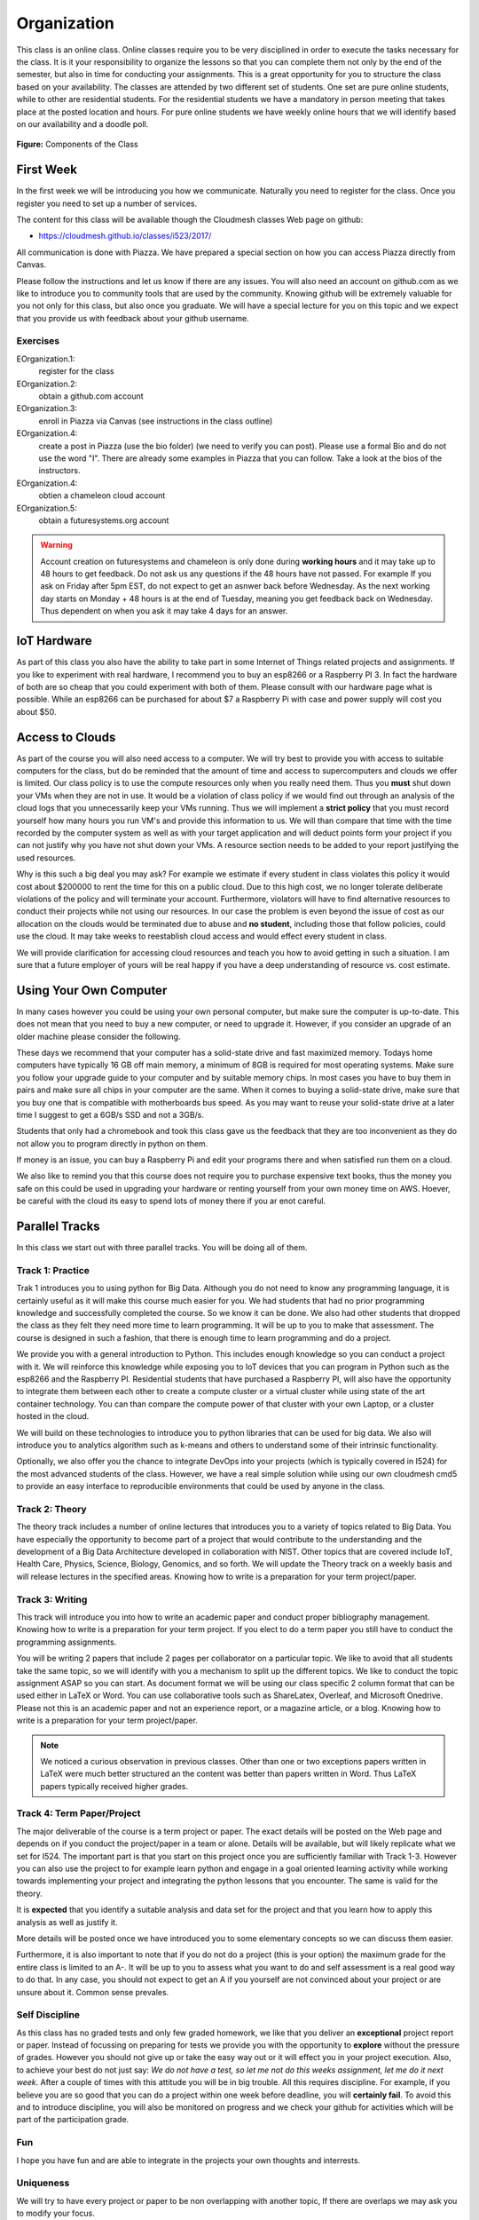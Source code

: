 Organization
============

This class is an online class. Online classes require you to be very
disciplined in order to execute the tasks necessary for the class. It
is it your responsibility to organize the lessons so that you can
complete them not only by the end of the semester, but also in time
for conducting your assignments. This is a great opportunity for you
to structure the class based on your availability. The classes are
attended by two different set of students. One set are pure online
students, while to other are residential students. For the residential
students we have a mandatory in person meeting that takes place at the
posted location and hours. For pure online students we have weekly
online hours that we will identify based on our availability and a
doodle poll.

.. figure:: ../../images/i523-overview.png
   :alt: Overview
   
**Figure:** Components of the Class 

First Week
----------

In the first week we will be introducing you how we communicate.
Naturally you need to register for the class. Once you register you
need to set up a number of services.

The content for this class will be available though the Cloudmesh
classes Web page on github:

* https://cloudmesh.github.io/classes/i523/2017/

All communication is done with Piazza. We have prepared a special
section on how you can access Piazza directly from Canvas.

Please follow the instructions and let us know if there
are any issues. You will also need an account on github.com as we like
to introduce you to community tools that are used by the community.
Knowing github will be extremely valuable for you not only for this
class, but also once you graduate. We will have a special lecture for
you on this topic and we expect that you provide us with feedback
about your github username.

Exercises
^^^^^^^^^

EOrganization.1:
    register for the class

EOrganization.2:
     obtain a github.com account
     
EOrganization.3:
     enroll in Piazza via Canvas (see instructions in the class outline)

EOrganization.4:
     create a post in Piazza (use the bio folder) (we need to verify
     you can post). Please use a formal Bio and do not use the word
     "I". There are already some examples in Piazza that you can
     follow. Take a look at the bios of the instructors.

EOrganization.4:
     obtien a chameleon cloud account

EOrganization.5:
     obtain a futuresystems.org account

.. warning:: Account creation on futuresystems and chameleon is only done
             during **working hours** and it may take up to 48 hours to get
             feedback. Do not ask us any questions if the 48 hours have not
             passed. For example If you ask on Friday after 5pm EST,
             do not expect to get an asnwer back before Wednesday. As
             the next working day starts on Monday + 48 hours is at
             the end of Tuesday, meaning you get feedback back on
             Wednesday. Thus dependent on when you ask it may take 4
             days for an answer.

IoT Hardware
------------

As part of this class you also have the ability to take part in some
Internet of Things related projects and assignments. If you like to
experiment with real hardware, I recommend you to buy an esp8266 or a
Raspberry PI 3. In fact the hardware of both are so cheap that you
could experiment with both of them. Please consult with our hardware
page what is possible. While an esp8266 can be purchased for about $7
a Raspberry Pi with case and power supply will cost you about $50.

Access to Clouds
----------------

As part of the course you will also need access to a computer. We will
try best to provide you with access to suitable computers for the
class, but do be reminded that the amount of time and access to
supercomputers and clouds we offer is limited. Our class policy is to
use the compute resources only when you really need them. Thus
you **must** shut down your VMs when they are not in use. It would be
a violation of class policy if we would find out through an analysis
of the cloud logs that you unnecessarily keep your VMs running. Thus
we will implement a **strict policy** that you must record yourself
how many hours you run VM's and provide this information to us. We
will than compare that time with the time recorded by the computer
system as well as with your target application and will deduct points
form your project if you can not justify why you have not shut down
your VMs. A resource section needs to be added to your report
justifying the used resources. 

Why is this such a big deal you may ask? For example we estimate if
every student in class violates this policy it would cost about
$200000 to rent the time for this on a public cloud. Due to this high
cost, we no longer tolerate deliberate violations of the policy and
will terminate your account. Furthermore, violators will have to find
alternative resources to conduct their projects while not using our
resources. In our case the problem is even beyond the issue of cost as
our allocation on the clouds would be terminated due to abuse and **no
student**, including those that follow policies, could use the cloud.
It may take weeks to reestablish cloud access and would effect every
student in class.

We will provide clarification for accessing cloud resources and teach
you how to avoid getting in such a situation. I am sure that a future
employer of yours will be real happy if you have a deep understanding
of resource vs. cost estimate.

Using Your Own Computer
-----------------------

In many cases however you could be using your own personal computer,
but make sure the computer is up-to-date. This does not mean that you
need to buy a new computer, or need to upgrade it. However, if you
consider an upgrade of an older machine please consider the following. 

These days we recommend that your computer has a solid-state drive and
fast maximized memory. Todays home computers have typically 16 GB off
main memory, a minimum of 8GB is required for most operating systems.
Make sure you follow your upgrade guide to your computer and by
suitable memory chips. In most cases you have to buy them in pairs and
make sure all chips in your computer are the same.
When it comes to buying a solid-state drive, make sure that you buy
one that is compatible with motherboards bus speed. As you may want to
reuse your solid-state drive at a later time I suggest to get a 6GB/s
SSD and not a 3GB/s. 

Students that only had a chromebook and took this class gave us the
feedback that they are too inconvenient as they do not allow you to
program directly in python on them. 

If money is an issue, you can buy a Raspberry Pi and edit your
programs there and when satisfied run them on a cloud.

We also like to remind you that this course does not require you to
purchase expensive text books, thus the money you safe on this could
be used in upgrading your hardware or renting yourself from your own
money time on AWS. Hoever, be careful with the cloud its easy to spend
lots of money there if you ar enot careful.

Parallel Tracks
---------------

In this class we start out with three parallel tracks. You will be doing all of them.

Track 1: Practice
^^^^^^^^^^^^^^^^^

Trak 1 introduces you to using python for Big Data. Although you do
not need to know any programming language, it is certainly useful as
it will make this course much easier for you. We had students that had
no prior programming knowledge and successfully completed the course.
So we know it can be done. We also had other students that dropped the 
class as they felt they need more time to learn programming. It will
be up to you to make that assessment. The course is designed in such a
fashion, that there is enough time to learn programming and do a project.
  
We provide you with a general introduction to Python. This includes
enough knowledge so you can conduct a project with it. We will
reinforce this knowledge while exposing you to IoT devices that you can
program in Python such as the esp8266 and the Raspberry PI.
Residential students that have purchased a Raspberry PI, will also
have the opportunity to integrate them between each other to create a
compute cluster or a virtual cluster while using state of the art
container technology. You can than compare the compute power of that
cluster with your own Laptop, or a cluster hosted in the cloud. 

We will build on these technologies to introduce you to python
libraries that can be used for big data. We also will introduce you to
analytics algorithm such as k-means and others to understand some of
their intrinsic functionality. 

Optionally, we also offer you the chance to integrate DevOps into your
projects (which is typically covered in I524) for the most advanced
students of the class. However, we have a real simple solution while
using our own cloudmesh cmd5 to provide an easy interface to
reproducible environments that could be used by anyone in the class. 

Track 2: Theory
^^^^^^^^^^^^^^^

The theory track includes a number of online lectures that introduces
you to a variety of topics related to Big Data. You have especially
the opportunity to become part of a project that would contribute to
the understanding and the development of a Big Data Architecture
developed in collaboration with NIST. Other topics that are covered
include IoT, Health Care, Physics, Science, Biology, Genomics, and so
forth. We will update the Theory track on a weekly basis and will
release lectures in the specified areas. Knowing how to write is a
preparation for your term project/paper.

Track 3: Writing
^^^^^^^^^^^^^^^^

This track will introduce you into how to write an academic paper and
conduct proper bibliography management. Knowing how to write is a
preparation for your term project. If you elect to do a term paper you
still have to conduct the programming assignments.

You will be writing 2 papers that include 2 pages per collaborator on
a particular topic. We like to avoid that all students take the same
topic, so we will identify with you a mechanism to split up the
different topics. We like to conduct the topic assignment ASAP so you
can start. As document format we will be using our class specific 2
column format that can be used either in LaTeX or Word. You can use
collaborative tools such as ShareLatex, Overleaf, and Microsoft
Onedrive. Please not this is an academic paper and not an experience
report, or a magazine article, or a blog. Knowing how to write is a
preparation for your term project/paper.

.. note:: We noticed a curious observation in previous classes. Other
          than one or two exceptions papers written in LaTeX were much
          better structured an the content was better than papers
          written in Word. Thus LaTeX papers typically received higher
          grades. 


Track 4: Term Paper/Project
^^^^^^^^^^^^^^^^^^^^^^^^^^^

The major deliverable of the course is a term project or paper. The
exact details will be posted on the Web page and depends on if you
conduct the project/paper in a team or alone. Details will be
available, but will likely replicate what we set for I524. The
important part is that you start on this project once you are
sufficiently familiar with Track 1-3. However you can also use the
project to for example learn python and engage in a goal oriented
learning activity while working towards implementing your project and
integrating the python lessons that you encounter. The same is valid
for the theory. 

It is **expected** that you identify a suitable analysis and data set
for the project and that you learn how to apply this analysis as well
as justify it. 

More details will be posted once we have introduced you to some
elementary concepts so we can discuss them easier. 

Furthermore, it is also important to note that if you do not do a
project (this is your option) the maximum grade for the entire class
is limited to an A-. It will be up to you to assess what you want to
do and self assessment is a real good way to do that. In any case,
you should not expect to get an A if you yourself are not convinced
about your project or are unsure about it. Common sense prevales. 

Self Discipline
^^^^^^^^^^^^^^^
As this class has no graded tests and only few graded homework, we
like that you deliver an **exceptional** project report or paper.
Instead of focussing on preparing for tests we provide you with the
opportunity to **explore** without the pressure of grades. However you
should not give up or take the easy way out or it will effect you in
your project execution. Also, to achieve your best do not just
say: *We do not have a test, so let me not do this weeks assignment,
let me do it next week*. After a couple of times with this attitude
you will be in big trouble.
All this requires discipline. For example, if you believe you are so
good that you can do a project within one week before deadline, you
will **certainly fail**. To avoid this and to introduce discipline,
you will also be monitored on progress and we check your github for
activities which will be part of the participation grade. 

Fun
^^^
I hope you have fun and are able to integrate in the projects your own
thoughts and interrests.

Uniqueness
^^^^^^^^^^
We will try to have every project or paper to be non overlapping with
another topic, If there are overlaps we may ask you to modify your
focus. 





